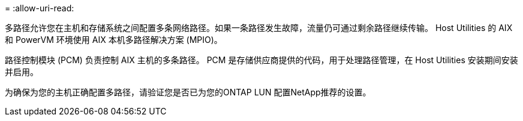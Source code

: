 = 
:allow-uri-read: 


多路径允许您在主机和存储系统之间配置多条网络路径。如果一条路径发生故障，流量仍可通过剩余路径继续传输。  Host Utilities 的 AIX 和 PowerVM 环境使用 AIX 本机多路径解决方案 (MPIO)。

路径控制模块 (PCM) 负责控制 AIX 主机的多条路径。  PCM 是存储供应商提供的代码，用于处理路径管理，在 Host Utilities 安装期间安装并启用。

为确保为您的主机正确配置多路径，请验证您是否已为您的ONTAP LUN 配置NetApp推荐的设置。
